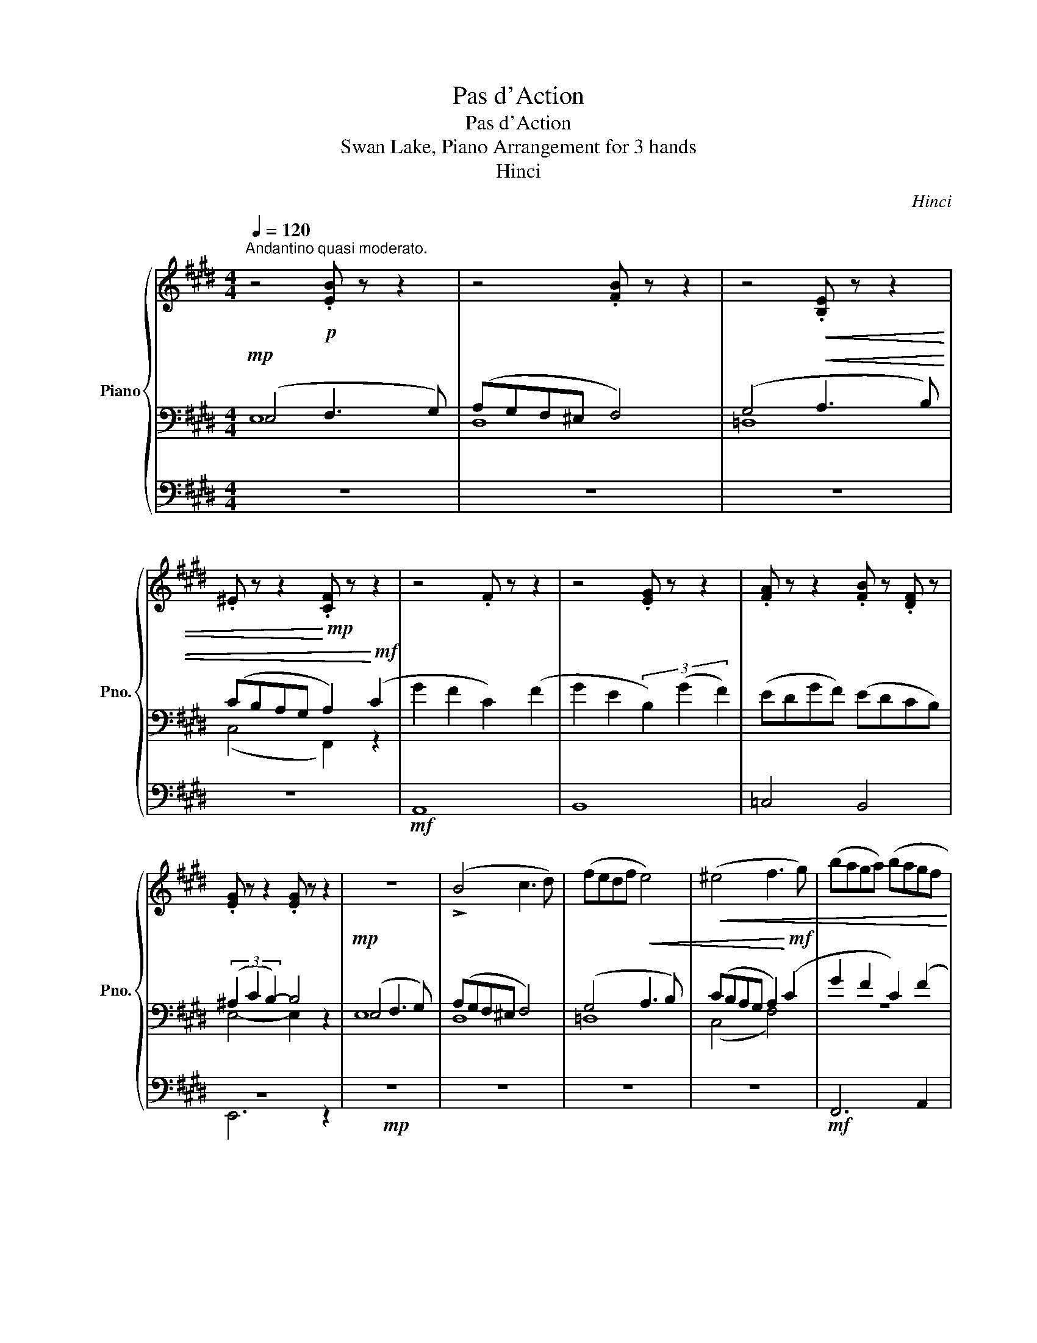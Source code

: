 X:1
T:Pas d'Action
T:Pas d'Action
T:Swan Lake, Piano Arrangement for 3 hands
T:Hinci
C:Hinci
%%score { ( 1 6 ) | ( 2 3 ) | ( 4 5 ) }
L:1/8
Q:1/4=120
M:4/4
K:E
V:1 treble nm="Piano" snm="Pno."
V:6 treble 
V:2 bass 
V:3 bass 
V:4 bass 
V:5 bass 
V:1
"^Andantino quasi moderato." z4!p! .[EB] z z2 | z4 .[FB] z z2 | z4!<(! .[B,E] z z2 | %3
 .^E z z2!<)!!mp! .[CF] z z2 | z4 .F z z2 | z4 .[EG] z z2 | .[FA] z z2 .[FB] z .[DF] z | %7
 .[EG] z z2 .[EG] z z2 | z8 | (!>!B4 c3 d) | (fedf e4) |!<(! (^e4 f3 g) | (baga) (bagf!<)! | %13
!mf! e) z z2 (Bcde) | (f2 d2 c2 d2) | e8 | e'4 d'2 c'2 | (^b^aga b4) | e'4 d'2 c'2 | (^b^aga b4) | %20
 e'4 d'2 c'2 | (d'c'^bd' c'4) |!<(! (c'2 d'2 e'2 ^e'2)!<)! |!f!!>(! (g'2 f'2 c'2 b2)!>)! | %24
 z!p! (BbB) z (BbB) | z (BbB) z (BbB) | z (cc'c) z (cc'c) | (d'd)(^e'^e) (f'f) z2 | %28
 z ([F,C][CF][F,C]) z ([F,C][CF][F,C]) | z ([G,B,][B,E][G,B,]) z ([G,B,][B,E][G,B,]) | %30
 z ([A,B,][B,D][A,B,]) z ([F,A,][A,D][F,A,]) | z ([E,G,][G,E][E,G,]) z ([E,G,][G,E][E,G,]) | %32
 z!p! (BbB) z (BbB) | z (BbB) z (BbB) | z (cc'c) z (cc'c) | (d'd)(^e'^e) (f'f) z2 | %36
 z ([F,C][CF][F,C]) z ([F,C][CF][F,C]) | z ([G,B,][B,E][G,B,]) z ([G,B,][B,E][G,B,]) | %38
 z ([A,B,][B,D][A,B,]) z ([F,A,][A,D][F,A,]) | [B,C^E]2 z2 z4 | z8 |!mp! [fac']6 z2 | z8 | %43
!mp! [fac']6 z2 | z8 | z8 | (gfcf) (gfcf) | (gfcf) (gfcf) | %48
 (g/f/c/f/) (g/f/c/f/) (g/f/c/f/) (g/f/c/f/) |!<(! g/f/c/d/ ^e/f/g/a/ b/a/g/a/ b/c'/d'/^e'/!<)! | %50
!ff! [fc'f'] z !fermata!z2 z3!mf! (f ||[M:2/4]"^Allegro." g).f .c(f | g).e .B(e | %53
 g/).f/.e/.f/ .e/.d/.c/.B/ | .^A/.B/.c/.A/ .B/.c/.d/.e/ |"_accel." .g(f c).f | .g(e B).e | %57
[Q:1/4=124] g/f/e/d/[Q:1/4=128] c/B/c/d/ |[Q:1/4=132]!<(! e/f/g/a/ b/c'/d'/e'/!<)! | %59
!ff! g'f' c'f' | g'e' be' | g'/f'/e'/f'/ e'/d'/c'/b/ | ^a/b/c'/a/ b/c'/d'/e'/ | g'f' c'f' | %64
 g'e' be' |!>(! g'/f'/e'/d'/ c'/b/c'/!>)!!mf!d'/ |!ff! e/f/g/a/ b/a/g/b/ | a/g/f/g/ a/g/f/a/ | %68
 g/f/g/a/ b/a/g/b/ | a/g/f/g/ a/g/f/a/ | g/f/g/a/ b/a/g/b/ | a/g/f/g/ a/g/f/a/ | %72
 g/f/g/a/ b/a/g/b/ | a/g/f/g/ a/b/c'/d'/ | [egbe'][Ee]!f! E2 |] %75
V:2
!mp! (E,4 F,3 G,) | (A,G,F,^E, F,4) | (G,4!<(! A,3 B,) | (CB,A,G, A,2)!<)!!mf! (C2 | %4
 G2 F2 C2) (F2 | G2 E2 (3B,2) (G2 F2) | (EDGF) (EDCB,) | (3(^A,2 C2 B,2-) B,4 |!mp! (E,4 F,3 G,) | %9
 (A,G,F,^E, F,4) | (G,4!<(! A,3 B,) | (CB,A,G, A,2)!<)!!mf! (C2 | G2 F2 C2) (F2 | %13
 G2 E2 (3B,2) (G2 F2) | (EDGF) (EDCB,) | (3(^A,2 C2 B,2-) B,4 | %16
[K:treble]!p! (!/-![EG]2 [G,E]2) (!/-![EG]2 [G,E]2) | (!/-![DG]2 [G,D]2) (!/-![FG]2 [G,F]2) | %18
 (!/-![EG]2 [G,E]2) (!/-![EG]2 [G,E]2) | (!/-![DG]2 [G,D]2) (!/-![FG]2 [G,F]2) | %20
 (!/-![EG]2 [G,E]2) (!/-![EG]2 [G,E]2) | (!/-![^EG]2 [G,E]2) ([E^A][^A,E][EB][B,E]) | %22
 (!/-![CB]2 [B,C]2) (!/-![C^A]2 [^A,C]2) | (!/-![DA]2 [A,D]2) ([EA][A,E])([FA][A,F]) | %24
[K:treble]!mp! ([E,E]4 [F,F]3 [G,G]) | ([A,A][G,G][F,F][^E,^E] [F,F]4) | %26
 ([G,G]4!<(! [A,A]3 [B,B]) | ([Cc][B,B][A,A][G,G] [A,A]2)!<)!!mf! ([Cc]2 | %28
 [Gg]2 [Ff]2 [Cc]2) ([Ff]2 | [Gg]2 [Ee]2 (3[B,B]2) ([Gg]2 [Ff]2) | %30
 ([Ee][Dd][Gg][Ff]) ([Ee][Dd][Cc][B,B]) | (3([^A,^A]2 [Cc]2 [B,B]2-) [B,B]4 | %32
!mp! ([E,E]4 [F,F]3 [G,G]) | ([A,A][G,G][F,F][^E,^E] [F,F]4) | ([G,G]4!<(! [A,A]3 [B,B]) | %35
 ([Cc][B,B][A,A][G,G] [A,A]2)!<)!!mf! ([Cc]2 | [Gg]2 [Ff]2 [Cc]2) ([Ff]2 | %37
 [Gg]2 [Ee]2 (3[B,B]2) ([Gg]2 [Ff]2) | ([Ee][Dd][Gg][Ff]) ([Ee][Dd][Cc][B,B]) | %39
 (AG=dc) !fermata!c z!mp! ([Cc]2 | [Gg]2 [Ff]2) [Cc]4 | [FAc]6!mp! ([Cc]2 | [Gg]2 [Ff]2) [Cc]4 | %43
 [FAc]6 ([Cc]2 | [Gg]2 [Ff]2 [Cc]2) ([Ff]2 | [Gg]2 [Ff]2 [Cc]2)"_cresc." [Ff]2 | (GFCF) (GFCF) | %47
 (GFCF) (GFCF) |!mf! (G/F/C/F/) (G/F/C/F/) (G/F/C/F/) (G/F/C/F/) | %49
 G/F/C/D/ ^E/F/G/A/ B/A/G/A/ B/c/d/^e/ |[K:bass] [F,,C,F,A,] z !fermata!z2 z4 || %51
[M:2/4]!p! A,,[CEF] A,,[CEF] | B,,[B,EG] B,,[B,EG] | B,,[B,FA] B,,[B,FA] | E,[B,EG] E,[B,EG] | %55
 A,,[CEF] A,,[CEF] | B,,[B,EG] B,,[B,EG] |!mf! !arpeggio![B,,D,F,A,]4 | [E,B,G] z z2 | %59
!mf! A,,[E,F,CE] A,,[E,F,CE] | [B,,,B,,][G,B,E] [B,,,B,,][G,B,E] | %61
 [B,,,B,,][F,A,B,] [B,,,B,,][F,A,B,] | [E,,E,][E,G,B,] [E,,E,][E,G,B,] | A,,[E,F,CE] A,,[E,F,CE] | %64
 B,,[E,G,B,E] [B,,,B,,][E,G,B,E] | !arpeggio![B,,F,A,B,] z z2 | [E,,E,]2 [C,,C,]2 | %67
 [F,,F,]2 [B,,,B,,]2 | [E,,E,]2 [C,,C,]2 | [F,,F,]2 [B,,,B,,]2 | [E,,E,]2 [C,,C,]2 | %71
 [F,,F,]2 [B,,,B,,]2 | [E,,E,]2 [C,,C,]2 | [F,,F,]2 [B,,,B,,]2 | [E,,E,][E,,E,] [E,,E,]2 |] %75
V:3
 E,8 | D,8 | =D,8 | (C,4 F,,2) z2 | x8 | x8 | x8 | E,4- E,2 z2 | E,8 | D,8 | =D,8 | (C,4 F,4) | %12
 z8 | x8 | x8 | E,4- E,2 z2 |[K:treble] x8 | x8 | x8 | x8 | x8 | x8 | x8 | x8 |[K:treble] E,8 | %25
 x8 | x8 | x8 | x8 | x8 | x8 | E,4- E,2 z2 | E,8 | x8 | x8 | x8 | x8 | x8 | x8 | x8 | x8 | x8 | %42
 x8 | x8 | x8 | x8 | x8 | x8 | x8 | x8 |[K:bass] x8 ||[M:2/4] x4 | x4 | x4 | x4 | x4 | x4 | x4 | %58
 x4 | x4 | x4 | x4 | x4 | x4 | x4 | x4 | x4 | x4 | x4 | x4 | x4 | x4 | x4 | x4 | x4 |] %75
V:4
 z8 | z8 | z8 | z8 |!mf! A,,8 | B,,8 | =C,4 B,,4 | z8 |!mp! z8 | z8 | z8 | z8 |!mf! F,,6 A,,2 | %13
 B,,8- | B,,8 | z8 |!p! C,8 | !>!F4 !>!E2 !>!D2 | (!>!C!>!^B,!>!^A,!>!B, !>!C4) | %19
 !>!F4 !>!E2 !>!D2 | (!>!C!>!^B,!>!^A,!>!B, !>!C4) | !>!B,4 !>!^A,2 !>!=A,2 | %22
 (!>!G,!>!F,!>!^E,!>!G, !>!F,4) |!<(! (!>!B,,2 !>!B,2 !>!C2 !>!D2)!<)! | z8 | D,8 | =D,8 | %27
 (C,4 F,,2) z2 |!mf! A,,8 | B,,8 | =C,4 B,,4 | z8 | z8 | D,8 | =D,8 | (C,4 F,,2) z2 |!mf! A,,8 | %37
 B,,8 | =C,4 B,,4 | C,2 z2 z2 z2 |!p! [F,,A,,C,]8 | z6 z2 |!p! [F,,A,,C,]8 | z6 z2 | z8 | z8 | z8 | %47
 z8 | z8 | z8 | z2 !fermata!z2 z4 ||[M:2/4] z4 | z4 | z4 | z4 | z4 | z4 | z4 | %58
 z[K:treble]!<(! G/A/ B/c/d/e/!<)! |!ff! gf cf | ge Be | g/f/e/f/ e/d/c/B/ | ^A/B/c/A/ B/c/d/e/ | %63
 gf cf | ge Be | g/f/e/d/ c/B/c/d/ |!f! [EGB]2 [^EGc^e]2 | [FAcf]2 [FA^Bdf]2 | [EGBe]2 [^EGc^e]2 | %69
 [FAcf]2 [FABdf]2 | [EGBe]2 [^EGc^e]2 | [FAcf]2 [FABdf]2 | [EGBe]2 [^EGc^e]2 | [FAcf]2 [FABdf]2 | %74
 [EGB] z z2 |] %75
V:5
 x8 | x8 | x8 | x8 | x8 | x8 | x8 | E,,6 z2 | x8 | x8 | x8 | x8 | x8 | x8 | x8 | x8 | x8 | x8 | %18
 x8 | x8 | x8 | x8 | x8 | x8 | x8 | x8 | x8 | z2 !>!B,2 !>!A,2 z2 | x8 | x8 | x8 | E,,6 z2 | x8 | %33
 x8 | x8 | z2 !>!B,2 !>!A,2 z2 | x8 | x8 | x8 | x8 | x8 | x8 | x8 | x8 | x8 | x8 | x8 | x8 | x8 | %49
 x8 | x8 ||[M:2/4] x4 | x4 | x4 | x4 | x4 | x4 | x4 | x[K:treble] x3 | x4 | x4 | x4 | x4 | x4 | %64
 x4 | x4 | x4 | x4 | x4 | x4 | x4 | x4 | x4 | x4 | x4 |] %75
V:6
 x8 | x8 | x8 | x8 | x8 | x8 | x8 | x8 | x8 | x8 | x8 | x8 | x8 | x8 | [AB]8 | (^^F4 G4) | x8 | %17
 x8 | x8 | x8 | x8 | x8 | x8 | x8 | x8 | x8 | x8 | x8 | x8 | x8 | x8 | x8 | x8 | x8 | x8 | x8 | %36
 x8 | x8 | x8 | x8 | x8 | x8 | x8 | x8 | x8 | x8 | x8 | x8 | x8 | x8 | x8 ||[M:2/4] x4 | x4 | x4 | %54
 x4 | x4 | x4 | x4 | x4 | x4 | x4 | x4 | x4 | x4 | x4 | x4 | x4 | x4 | x4 | x4 | x4 | x4 | x4 | %73
 x4 | x4 |] %75

